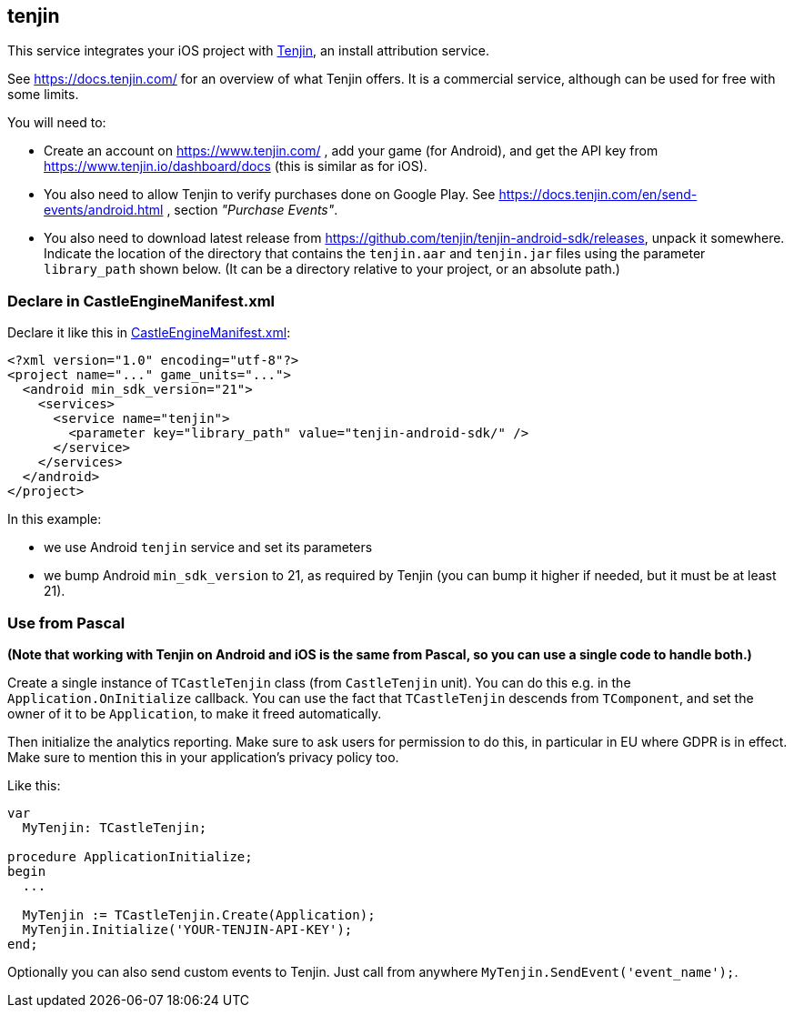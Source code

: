 ## tenjin

This service integrates your iOS project with https://www.tenjin.com/[Tenjin], an install attribution service.

See https://docs.tenjin.com/ for an overview of what Tenjin offers. It is a commercial service, although can be used for free with some limits.

You will need to:

- Create an account on https://www.tenjin.com/ , add your game (for Android), and get the API key from https://www.tenjin.io/dashboard/docs (this is similar as for iOS).

- You also need to allow Tenjin to verify purchases done on Google Play. See https://docs.tenjin.com/en/send-events/android.html , section _"Purchase Events"_.

- You also need to download latest release from https://github.com/tenjin/tenjin-android-sdk/releases, unpack it somewhere. Indicate the location of the directory that contains the `tenjin.aar` and `tenjin.jar` files using the parameter `library_path` shown below. (It can be a directory relative to your project, or an absolute path.)

### Declare in CastleEngineManifest.xml

Declare it like this in link:https://castle-engine.io/project_manifest[CastleEngineManifest.xml]:

[source,xml]
----
<?xml version="1.0" encoding="utf-8"?>
<project name="..." game_units="...">
  <android min_sdk_version="21">
    <services>
      <service name="tenjin">
        <parameter key="library_path" value="tenjin-android-sdk/" />
      </service>
    </services>
  </android>
</project>
----

In this example:

- we use Android `tenjin` service and set its parameters

- we bump Android `min_sdk_version` to 21, as required by Tenjin (you can bump it higher if needed, but it must be at least 21).

### Use from Pascal

*(Note that working with Tenjin on Android and iOS is the same from Pascal, so you can use a single code to handle both.)*

Create a single instance of `TCastleTenjin` class (from `CastleTenjin` unit). You can do this e.g. in the `Application.OnInitialize` callback. You can use the fact that `TCastleTenjin` descends from `TComponent`, and set the owner of it to be `Application`, to make it freed automatically.

Then initialize the analytics reporting. Make sure to ask users for permission to do this, in particular in EU where GDPR is in effect. Make sure to mention this in your application's privacy policy too.

Like this:

[source,pascal]
----
var
  MyTenjin: TCastleTenjin;

procedure ApplicationInitialize;
begin
  ...

  MyTenjin := TCastleTenjin.Create(Application);
  MyTenjin.Initialize('YOUR-TENJIN-API-KEY');
end;
----

Optionally you can also send custom events to Tenjin. Just call from anywhere `MyTenjin.SendEvent('event_name');`.
